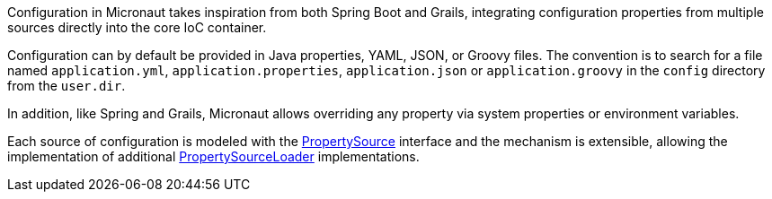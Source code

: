 Configuration in Micronaut takes inspiration from both Spring Boot and Grails, integrating configuration properties from multiple sources directly into the core IoC container.

Configuration can by default be provided in Java properties, YAML, JSON, or Groovy files. The convention is to search for a file named `application.yml`, `application.properties`, `application.json` or `application.groovy` in the `config` directory from the `user.dir`.

In addition, like Spring and Grails, Micronaut allows overriding any property via system properties or environment variables.

Each source of configuration is modeled with the link:{api}/io/micronaut/context/env/PropertySource.html[PropertySource] interface and the mechanism is extensible, allowing the implementation of additional link:{api}/io/micronaut/context/env/PropertySourceLoader.html[PropertySourceLoader] implementations.
